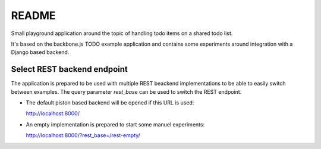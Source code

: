 
README
======

Small playground application around the topic of handling todo items on a
shared todo list.

It's based on the backbone.js TODO example application and contains some
experiments around integration with a Django based backend.



Select REST backend endpoint
----------------------------

The application is prepared to be used with multiple REST beackend
implementations to be able to easily switch between examples. The query
parameter `rest_base` can be used to switch the REST endpoint.

* The default piston based backend will be opened if this URL is used:

  http://localhost:8000/

* An empty implementation is prepared to start some manuel experiments:

  http://localhost:8000/?rest_base=/rest-empty/
